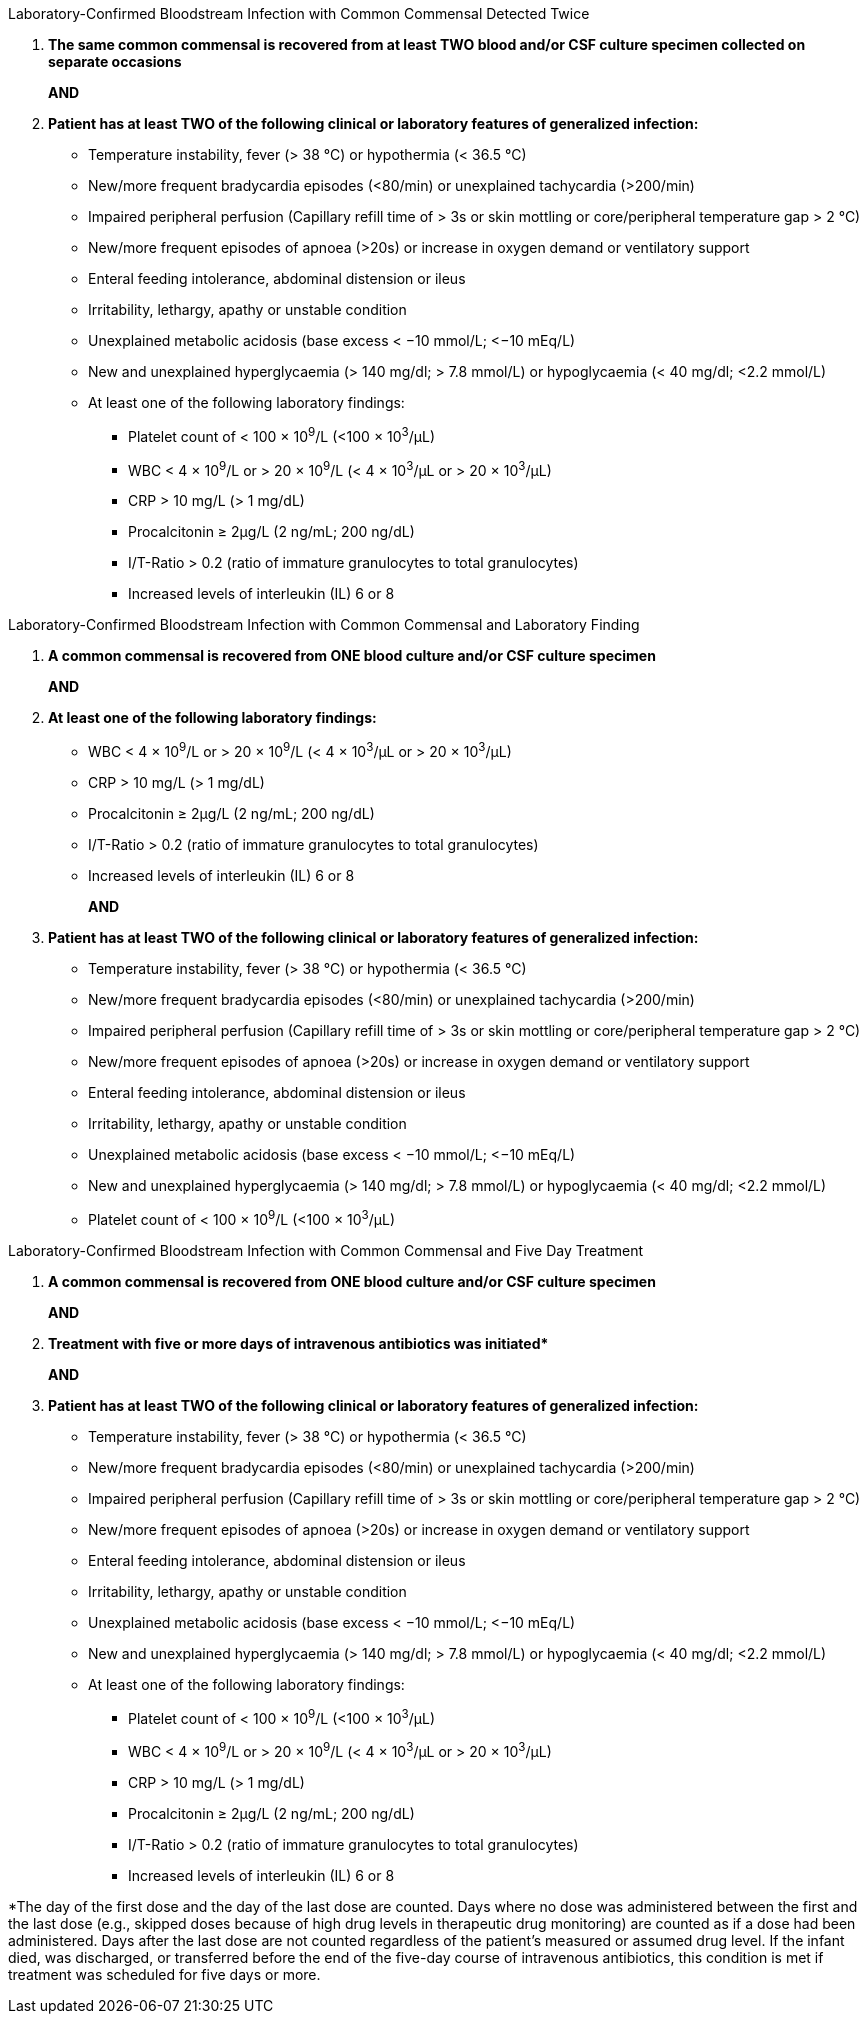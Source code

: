 .Laboratory-Confirmed Bloodstream Infection with Common Commensal Detected Twice
[%unbreakable]
****
. **The same common commensal is recovered from at least TWO blood and/or CSF culture specimen collected on separate occasions**
+
**AND**
. **Patient has at least TWO of the following clinical or laboratory features of generalized infection:**
* Temperature instability, fever (> 38 °C) or hypothermia (< 36.5 °C)
* New/more frequent bradycardia episodes (<80/min) or unexplained tachycardia (>200/min)
* Impaired peripheral perfusion (Capillary refill time of > 3s or skin mottling or core/peripheral temperature gap > 2 °C)
* New/more frequent episodes of apnoea (>20s) or increase in oxygen demand or ventilatory support
* Enteral feeding intolerance, abdominal distension or ileus
* Irritability, lethargy, apathy or unstable condition
* Unexplained metabolic acidosis (base excess < −10 mmol/L; <−10 mEq/L)
* New and unexplained hyperglycaemia (> 140 mg/dl; > 7.8 mmol/L) or hypoglycaemia (< 40 mg/dl; <2.2 mmol/L)
* At least one of the following laboratory findings:
** Platelet count of < 100 × 10^9^/L (<100 × 10^3^/μL)
** WBC < 4 × 10^9^/L or > 20 × 10^9^/L (< 4 × 10^3^/μL or > 20 × 10^3^/μL)
** CRP > 10 mg/L (> 1 mg/dL)
** Procalcitonin ≥ 2μg/L (2 ng/mL; 200 ng/dL)
** I/T-Ratio > 0.2 (ratio of immature granulocytes to total granulocytes)
** Increased levels of interleukin (IL) 6 or 8
****

.Laboratory-Confirmed Bloodstream Infection with Common Commensal and Laboratory Finding
[%unbreakable]
****
. **A common commensal is recovered from ONE blood culture and/or CSF culture specimen**
+
**AND**
. **At least one of the following laboratory findings:**
* WBC < 4 × 10^9^/L or > 20 × 10^9^/L (< 4 × 10^3^/μL or > 20 × 10^3^/μL)
* CRP > 10 mg/L (> 1 mg/dL)
* Procalcitonin ≥ 2μg/L (2 ng/mL; 200 ng/dL)
* I/T-Ratio > 0.2 (ratio of immature granulocytes to total granulocytes)
* Increased levels of interleukin (IL) 6 or 8
+
**AND**
. **Patient has at least TWO of the following clinical or laboratory features of generalized infection:**
* Temperature instability, fever (> 38 °C) or hypothermia (< 36.5 °C)
* New/more frequent bradycardia episodes (<80/min) or unexplained tachycardia (>200/min)
* Impaired peripheral perfusion (Capillary refill time of > 3s or skin mottling or core/peripheral temperature gap > 2 °C)
* New/more frequent episodes of apnoea (>20s) or increase in oxygen demand or ventilatory support 
* Enteral feeding intolerance, abdominal distension or ileus
* Irritability, lethargy, apathy or unstable condition
* Unexplained metabolic acidosis (base excess < −10 mmol/L; <−10 mEq/L)
* New and unexplained hyperglycaemia (> 140 mg/dl; > 7.8 mmol/L) or hypoglycaemia (< 40 mg/dl; <2.2 mmol/L)
* Platelet count of < 100 × 10^9^/L (<100 × 10^3^/μL)
****

.Laboratory-Confirmed Bloodstream Infection with Common Commensal and Five Day Treatment
[%unbreakable]
****
. **A common commensal is recovered from ONE blood culture and/or CSF culture specimen**
+
**AND**
. **Treatment with five or more days of intravenous antibiotics was initiated$$*$$** 
+
**AND**
. **Patient has at least TWO of the following clinical or laboratory features of generalized infection:**
* Temperature instability, fever (> 38 °C) or hypothermia (< 36.5 °C)
* New/more frequent bradycardia episodes (<80/min) or unexplained tachycardia (>200/min)
* Impaired peripheral perfusion (Capillary refill time of > 3s or skin mottling or core/peripheral temperature gap > 2 °C)
* New/more frequent episodes of apnoea (>20s) or increase in oxygen demand or ventilatory support
* Enteral feeding intolerance, abdominal distension or ileus
* Irritability, lethargy, apathy or unstable condition
* Unexplained metabolic acidosis (base excess < −10 mmol/L; <−10 mEq/L)
* New and unexplained hyperglycaemia (> 140 mg/dl; > 7.8 mmol/L) or hypoglycaemia (< 40 mg/dl; <2.2 mmol/L)
* At least one of the following laboratory findings:
** Platelet count of < 100 × 10^9^/L (<100 × 10^3^/μL)
** WBC < 4 × 10^9^/L or > 20 × 10^9^/L (< 4 × 10^3^/μL or > 20 × 10^3^/μL)
** CRP > 10 mg/L (> 1 mg/dL)
** Procalcitonin ≥ 2μg/L (2 ng/mL; 200 ng/dL)
** I/T-Ratio > 0.2 (ratio of immature granulocytes to total granulocytes)
** Increased levels of interleukin (IL) 6 or 8
****

*The day of the first dose and the day of the last dose are counted.
Days where no dose was administered between the first and the last dose (e.g., skipped doses because of high drug levels in therapeutic drug monitoring) are counted as if a dose had been administered.
Days after the last dose are not counted regardless of the patient's measured or assumed drug level.
If the infant died, was discharged, or transferred before the end of the five-day course of intravenous antibiotics, this condition is met if treatment was scheduled for five days or more.
